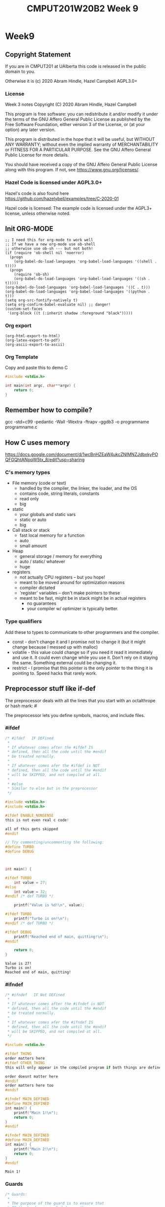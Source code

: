 #+TITLE: CMPUT201W20B2 Week 9
#+PROPERTY: header-args:C             :results output :exports no-export :flags -std=c99 -pedantic -Wall -Wextra -ftrapv -ggdb3 :eval yes :results value verbatim
#+PROPERTY: header-args:sh            :results output :exports no-export :eval yes :results value verbatim
#+PROPERTY: header-args:shell         :results output :exports no-export :eval yes :results value verbatim

* Week9
** Copyright Statement

If you are in CMPUT201 at UAlberta this code is released in the public
domain to you.

Otherwise it is (c) 2020 Abram Hindle, Hazel Campbell AGPL3.0+

*** License

    Week 3 notes
    Copyright (C) 2020 Abram Hindle, Hazel Campbell

    This program is free software: you can redistribute it and/or modify
    it under the terms of the GNU Affero General Public License as
    published by the Free Software Foundation, either version 3 of the
    License, or (at your option) any later version.

    This program is distributed in the hope that it will be useful,
    but WITHOUT ANY WARRANTY; without even the implied warranty of
    MERCHANTABILITY or FITNESS FOR A PARTICULAR PURPOSE.  See the
    GNU Affero General Public License for more details.

    You should have received a copy of the GNU Affero General Public License
    along with this program.  If not, see <https://www.gnu.org/licenses/>.


*** Hazel Code is licensed under AGPL3.0+

Hazel's code is also found here
https://github.com/hazelybell/examples/tree/C-2020-01

Hazel code is licensed: The example code is licensed under the AGPL3+
license, unless otherwise noted.

** Init ORG-MODE

#+BEGIN_SRC elisp
;; I need this for org-mode to work well
;; If we have a new org-mode use ob-shell
;; otherwise use ob-sh --- but not both!
(if (require 'ob-shell nil 'noerror)
  (progn
    (org-babel-do-load-languages 'org-babel-load-languages '((shell . t))))
  (progn
    (require 'ob-sh)
    (org-babel-do-load-languages 'org-babel-load-languages '((sh . t)))))
(org-babel-do-load-languages 'org-babel-load-languages '((C . t)))
(org-babel-do-load-languages 'org-babel-load-languages '((python . t)))
(setq org-src-fontify-natively t)
(setq org-confirm-babel-evaluate nil) ;; danger!
(custom-set-faces
 '(org-block ((t (:inherit shadow :foreground "black")))))
#+END_SRC

#+RESULTS:

*** Org export
#+BEGIN_SRC elisp
(org-html-export-to-html)
(org-latex-export-to-pdf)
(org-ascii-export-to-ascii)
#+END_SRC

#+RESULTS:
: ./presentation.txt


*** Org Template
Copy and paste this to demo C

#+BEGIN_SRC C :exports both
#include <stdio.h>

int main(int argc, char**argv) {
    return 0;
}
#+END_SRC

#+RESULTS:

** Remember how to compile?

gcc  -std=c99 -pedantic -Wall -Wextra -ftrapv -ggdb3 -o programname programname.c


** How C uses memory

https://docs.google.com/document/d/1wcBnHZEaW4ukcZNlMNZJdbxkyPOQFGQhtANpqW5tx_8/edit?usp=sharing

*** C's memory types

    - File memory (code or text) 
      - handled by the compiler, the linker, the loader, and the OS
      - contains code, string literals, constants
      - read only
      - big
    - static 
      - your globals and static vars
      - static or auto
      - big
    - Call stack or stack
      - fast local memory for a function
      - auto 
      - small amount
    - Heap
      - general storage / memory for everything
      - auto / static/ whatever
      - huge
    - registers
      - not actually CPU registers -- but you hope!
      - meant to be moved around for optimization reasons
      - compiler dictated
      - 'register' variables -- don't make pointers to these
      - meant to be fast, might be in stack might be in actual registers
        - no guarantees
        - your compiler w/ optimizer is typically better.
*** Type qualifiers

Add these to types to communicate to other programmers and the
compiler.

- const - don't change it and I promise not to change it (but it might
  change because I messed up with malloc)
- volatile - this value could change so if you need it read it
  immediately and use it. It could even change while you use it. Don't
  rely on it staying the same. Something external could be changing it.
- restrict - I promise that this pointer is the only pointer to the
  thing it is pointing to. Speed hacks that rarely work.

** Preprocessor stuff like if-def
   The preprocessor deals with all the lines that you start with an
   octalthrope or hash mark: #
  
   The preprocessor lets you define symbols, macros, and include
   files.

*** #ifdef

#+BEGIN_SRC C :exports both 
/* #ifdef   IF DEFined
 * 
 * If whatever comes after the #ifdef IS
 * defined, then all the code until the #endif
 * be treated normally.
 * 
 * If whatever comes afer the #ifdef is NOT
 * defined, then all the code until the #endif
 * will be SKIPPED, and not compiled at all.
 * 
 * #else    
 * Similar to else but in the preprocessor
 */

#include <stdio.h>
#include <stdio.h>

#ifdef ENABLE_NONSENSE
this is not even real c code!

all of this gets skipped
#endif

// Try commenting/uncommenting the following:
#define TURBO
#define DEBUG



int main() {
    
#ifdef TURBO
    int value = 27;
#else
    int value = 32;
#endif /* def TURBO */

    printf("Value is %d!\n", value);
    
#ifdef TURBO
    printf("Turbo is on!\n");
#endif /* def TURBO */
    
#ifdef DEBUG
    printf("Reached end of main, quitting!\n");
#endif
    
    return 0;
}
#+END_SRC

#+RESULTS:
: Value is 27!
: Turbo is on!
: Reached end of main, quitting!



*** #ifndef

#+BEGIN_SRC C :exports both
/* #ifndef   IF Not DEFined
 * 
 * If whatever comes after the #ifndef is NOT
 * defined, then all the code until the #endif
 * be treated normally.
 * 
 * If whatever comes afer the #ifndef IS
 * defined, then all the code until the #endif
 * will be SKIPPED, and not compiled at all.
 */

#include <stdio.h>

#ifdef THING
order matters here
#ifdef OTHER_THING
this will only appear in the compiled program if both things are defined

order doesnt matter here
#endif
order matters here too
#endif

#ifndef MAIN_DEFINED
#define MAIN_DEFINED
int main() {
    printf("Main 1!\n");
    return 0;
}
#endif

#ifndef MAIN_DEFINED
#define MAIN_DEFINED
int main() {
    printf("Main 2!\n");
    return 0;
}
#endif
#+END_SRC

#+RESULTS:
: Main 1!

*** Guards

#+BEGIN_SRC C :exports both
/* Guards:
 * 
 * The purpose of the guard is to ensure that
 * IF the header is included more than once,
 * everything in it will be SKIPPED the second,
 * third, fourth, etc. time the header is
 * included.
 * 
 * For example, we might have main.c which
 * includes io.h which includes data.h,
 * as well as incuding data.h directly.
 * 
 * In such a situation, data.h gets included
 * TWICE in main.c, which would produce errors
 * without guards!
 */

/* #ifndef   IF Not DEFined
 * 
 * If whatever comes after the #ifndef is NOT
 * defined, then all the code until the #endif
 * be treated normally.
 * 
 * If whatever comes afer the #ifndef IS
 * defined, then all the code until the #endif
 * will be SKIPPED, and not compiled at all.
 */

#ifndef _GUARDS_H_

#define _GUARDS_H_


// # ends if
#endif /* ndef _GUARDS_H_ */
#+END_SRC

#+RESULTS:


**** No Guards

What if we don't have a guard?

We could redefine functions. Make conflicting types. Get in infinite
include loops.

#+BEGIN_SRC C :exports both
#include <stdio.h>
/* No Guards:
 * 
 */
#define GUARDS "cool"

#define GUARDS "awesome"

int main() {
    puts(GUARDS);
}
#+END_SRC

#+RESULTS:
: awesome

**** W/ Guards

What if we have a guard?

We only define once :)

#+BEGIN_SRC C :exports both
#include <stdio.h>
/* No Guards:
 * 
 */
#ifndef GUARDS
#define GUARDS "cool"
#endif

#ifndef GUARDS
#define GUARDS "awesome"
#endif

int main() {
    puts(GUARDS);
}
#+END_SRC

#+RESULTS:
: cool

*** Multiple Files?

How does stdio.h work?

file:/usr/include/stdio.h

It defines definitions, macros, and prototypes for the stdio library.
The linker will link your executable to that library that was already
compiled.

.h files help us organize C programs by including definitions for the
object files and libraries that we will create.

Libc or glibc contains the implemention of those definitions.
libc.so.6 => /lib/x86_64-linux-gnu/libc.so.6 (0x00007f919f994000)

libc is composed of many .c files compiled into .o object files and
then combined into a library. A library is like an executable that
other executables rely on for code. malloc is defined in malloc.c and
has a malloc.h file!

Typically if I make a library I will make a .h file so the definitions
can be shared with other .c files. But the implementation of the functions
will go into a .c file that includes that .h as well.

- main.c
  - #include "library.h"
  - relies on library.o 
- library.c
  - #include "library.h"
  - makes library.o
- library.h
  - defines functions and definitions from library.c
  
*** Example

This is a useful function to check if scanf read 1 or more elements
and didn't read EOF.

file:./checkinput.c

#+BEGIN_SRC C :exports both :tangle checkinput.c
#include "checkinput.h"
#include <stdio.h>
#include <stdlib.h>
/* checkInput: given the result of scanf check if it 
 * 0 elements read or EOF. If so exit(1) with a warning.
 *
 */
void checkInput(int err) {
  if (!err || err == EOF) {
    printf("\nInvalid input!\n");
    exit(1);
  }
}
#+END_SRC 

#+RESULTS:

file:./checkinput.h

#+BEGIN_SRC C :exports both :tangle checkinput.h
// Have a guard to ensure that we don't include it multiple times.
#ifndef _CHECKINPUT_H_
/* checkInput: given the result of scanf check if it 
 * 0 elements read or EOF. If so exit(1) with a warning.
 *
 */
#define _CHECKINPUT_H_
void checkInput(int err); // a prototype!
#endif
#+END_SRC 

file:./checkinput-driver.c

#+BEGIN_SRC C :exports both :tangle checkinput-driver.c
#include "checkinput.h"
#include <stdio.h>
#include "checkinput.h"

int main() {
  int input;
  checkInput(scanf("%d", &input));  
  puts("Good Input!");
}
#+END_SRC 

#+BEGIN_SRC sh :exports both :tangle build-checkinput.sh
# build checkinput.o
gcc  -std=c99 -pedantic -Wall -Wextra -ftrapv -ggdb3 \
       -c checkinput.c
# build checkinput-driver and link it to checkinput.o
gcc  -std=c99 -pedantic -Wall -Wextra -ftrapv -ggdb3 \
       -o checkinput-driver checkinput-driver.c \
       checkinput.o
#+END_SRC

#+RESULTS:

Test drive it

#+BEGIN_SRC sh :exports both
echo   | ./checkinput-driver
echo X | ./checkinput-driver
echo 1 | ./checkinput-driver
echo 1 | ./checkinput-driver
#+END_SRC

#+RESULTS:
: 
: Invalid input!
: 
: Invalid input!
: Good Input!
: Good Input!


#+BEGIN_SRC sh
ldd ./checkinput-driver
#+END_SRC

#+RESULTS:
: 	linux-vdso.so.1 (0x00007ffe85be0000)
: 	libc.so.6 => /lib/x86_64-linux-gnu/libc.so.6 (0x00007f919f994000)
: 	/lib64/ld-linux-x86-64.so.2 (0x00007f919ff87000)
